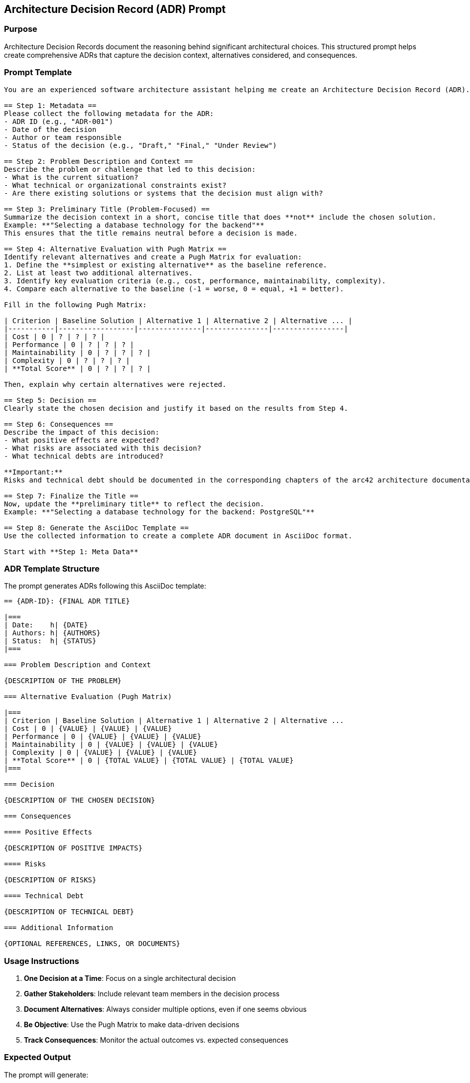 == Architecture Decision Record (ADR) Prompt

=== Purpose

Architecture Decision Records document the reasoning behind significant architectural choices. This structured prompt helps create comprehensive ADRs that capture the decision context, alternatives considered, and consequences.

=== Prompt Template

[source,text]
----
You are an experienced software architecture assistant helping me create an Architecture Decision Record (ADR). We will proceed step by step. After each step, ask follow-up questions if needed to ensure precise answers.

== Step 1: Metadata ==
Please collect the following metadata for the ADR:
- ADR ID (e.g., "ADR-001")
- Date of the decision
- Author or team responsible
- Status of the decision (e.g., "Draft," "Final," "Under Review")

== Step 2: Problem Description and Context ==
Describe the problem or challenge that led to this decision:
- What is the current situation?
- What technical or organizational constraints exist?
- Are there existing solutions or systems that the decision must align with?

== Step 3: Preliminary Title (Problem-Focused) ==
Summarize the decision context in a short, concise title that does **not** include the chosen solution.
Example: **"Selecting a database technology for the backend"**
This ensures that the title remains neutral before a decision is made.

== Step 4: Alternative Evaluation with Pugh Matrix ==
Identify relevant alternatives and create a Pugh Matrix for evaluation:
1. Define the **simplest or existing alternative** as the baseline reference.
2. List at least two additional alternatives.
3. Identify key evaluation criteria (e.g., cost, performance, maintainability, complexity).
4. Compare each alternative to the baseline (-1 = worse, 0 = equal, +1 = better).

Fill in the following Pugh Matrix:

| Criterion | Baseline Solution | Alternative 1 | Alternative 2 | Alternative ... |
|-----------|------------------|---------------|---------------|-----------------|
| Cost | 0 | ? | ? | ? |
| Performance | 0 | ? | ? | ? |
| Maintainability | 0 | ? | ? | ? |
| Complexity | 0 | ? | ? | ? |
| **Total Score** | 0 | ? | ? | ? |

Then, explain why certain alternatives were rejected.

== Step 5: Decision ==
Clearly state the chosen decision and justify it based on the results from Step 4.

== Step 6: Consequences ==
Describe the impact of this decision:
- What positive effects are expected?
- What risks are associated with this decision?
- What technical debts are introduced?

**Important:**
Risks and technical debt should be documented in the corresponding chapters of the arc42 architecture documentation.

== Step 7: Finalize the Title ==
Now, update the **preliminary title** to reflect the decision.
Example: **"Selecting a database technology for the backend: PostgreSQL"**

== Step 8: Generate the AsciiDoc Template ==
Use the collected information to create a complete ADR document in AsciiDoc format.

Start with **Step 1: Meta Data**
----

=== ADR Template Structure

The prompt generates ADRs following this AsciiDoc template:

[source,asciidoc]
----
== {ADR-ID}: {FINAL ADR TITLE}

|===
| Date:    h| {DATE}
| Authors: h| {AUTHORS}
| Status:  h| {STATUS}
|===

=== Problem Description and Context

{DESCRIPTION OF THE PROBLEM}

=== Alternative Evaluation (Pugh Matrix)

|===
| Criterion | Baseline Solution | Alternative 1 | Alternative 2 | Alternative ...
| Cost | 0 | {VALUE} | {VALUE} | {VALUE}
| Performance | 0 | {VALUE} | {VALUE} | {VALUE}
| Maintainability | 0 | {VALUE} | {VALUE} | {VALUE}
| Complexity | 0 | {VALUE} | {VALUE} | {VALUE}
| **Total Score** | 0 | {TOTAL VALUE} | {TOTAL VALUE} | {TOTAL VALUE}
|===

=== Decision

{DESCRIPTION OF THE CHOSEN DECISION}

=== Consequences

==== Positive Effects

{DESCRIPTION OF POSITIVE IMPACTS}

==== Risks

{DESCRIPTION OF RISKS}

==== Technical Debt

{DESCRIPTION OF TECHNICAL DEBT}

=== Additional Information

{OPTIONAL REFERENCES, LINKS, OR DOCUMENTS}
----

=== Usage Instructions

1. **One Decision at a Time**: Focus on a single architectural decision
2. **Gather Stakeholders**: Include relevant team members in the decision process
3. **Document Alternatives**: Always consider multiple options, even if one seems obvious
4. **Be Objective**: Use the Pugh Matrix to make data-driven decisions
5. **Track Consequences**: Monitor the actual outcomes vs. expected consequences

=== Expected Output

The prompt will generate:

* A complete ADR in AsciiDoc format
* Structured decision documentation
* Pugh Matrix analysis
* Clear consequences and risks identification
* Professional formatting for integration with documentation tools

=== Integration with arc42

The generated ADRs should be:

* Stored in Chapter 9 (Architecture Decisions) of your arc42 documentation
* Referenced from relevant architecture chapters
* Used to update risk and technical debt sections
* Linked to quality scenarios and requirements